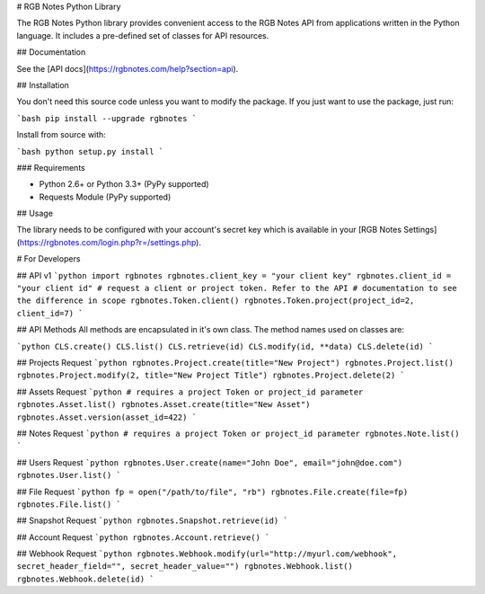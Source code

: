# RGB Notes Python Library


The RGB Notes Python library provides convenient access to the RGB Notes API from
applications written in the Python language. It includes a pre-defined set of
classes for API resources.

## Documentation

See the [API docs](https://rgbnotes.com/help?section=api).

## Installation

You don't need this source code unless you want to modify the package. If you just
want to use the package, just run:

```bash
pip install --upgrade rgbnotes
```

Install from source with:

```bash
python setup.py install
```

### Requirements

* Python 2.6+ or Python 3.3+ (PyPy supported)
* Requests Module (PyPy supported)

## Usage

The library needs to be configured with your account's secret key which is
available in your [RGB Notes Settings](https://rgbnotes.com/login.php?r=/settings.php). 



# For Developers

## API v1
```python
import rgbnotes
rgbnotes.client_key = "your client key"
rgbnotes.client_id = "your client id"
# request a client or project token. Refer to the API
# documentation to see the difference in scope
rgbnotes.Token.client()
rgbnotes.Token.project(project_id=2, client_id=7)
```

## API Methods
All methods are encapsulated in it's own class.
The method names used on classes are:

```python
CLS.create()
CLS.list()
CLS.retrieve(id)
CLS.modify(id, **data)
CLS.delete(id)
```

## Projects Request
```python
rgbnotes.Project.create(title="New Project")
rgbnotes.Project.list()
rgbnotes.Project.modify(2, title="New Project Title")
rgbnotes.Project.delete(2)
```


## Assets Request
```python
# requires a project Token or project_id parameter
rgbnotes.Asset.list()
rgbnotes.Asset.create(title="New Asset")
rgbnotes.Asset.version(asset_id=422)
```


## Notes Request
```python
# requires a project Token or project_id parameter
rgbnotes.Note.list()
```


## Users Request
```python
rgbnotes.User.create(name="John Doe", email="john@doe.com")
rgbnotes.User.list()
```

## File Request
```python
fp = open("/path/to/file", "rb")
rgbnotes.File.create(file=fp)
rgbnotes.File.list()
```

## Snapshot Request
```python
rgbnotes.Snapshot.retrieve(id)
```


## Account Request
```python
rgbnotes.Account.retrieve()
```


## Webhook Request
```python
rgbnotes.Webhook.modify(url="http://myurl.com/webhook", secret_header_field="", secret_header_value="")
rgbnotes.Webhook.list()
rgbnotes.Webhook.delete(id)
```

